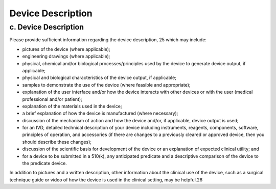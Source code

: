 
Device Description
==================

c. Device Description
---------------------

Please provide sufficient information regarding the device description,
25 which may include: 

* pictures of the device (where applicable); 

* engineering drawings (where applicable); 

* physical, chemical and/or biological processes/principles used by
  the device to generate device output, if applicable; 

* physical and biological characteristics of the device output, if
  applicable; 

* samples to demonstrate the use of the device (where feasible and appropriate); 

* explanation of the user interface and/or how the device interacts
  with other devices or with the user (medical professional and/or
  patient); 

* explanation of the materials used in the device; 

* a brief explanation of how the device is manufactured (where
  necessary); 

* discussion of the mechanism of action and how the device and/or, if
  applicable, device output is used; 

* for an IVD, detailed technical description of your device including
  instruments, reagents, components, software, principles of
  operation, and accessories (if there are changes to a previously
  cleared or approved device, then you should describe these changes); 

* discussion of the scientific basis for development of the device or
  an explanation of expected clinical utility; and 

* for a device to be submitted in a 510(k), any anticipated predicate
  and a descriptive comparison of the device to the predicate device. 

In addition to pictures and a written description, other information
about the clinical use of the device, such as a surgical technique
guide or video of how the device is used in the clinical setting, may
be helpful.26


